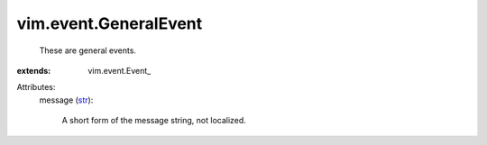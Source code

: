 
vim.event.GeneralEvent
======================
  These are general events.
:extends: vim.event.Event_

Attributes:
    message (`str <https://docs.python.org/2/library/stdtypes.html>`_):

       A short form of the message string, not localized.
